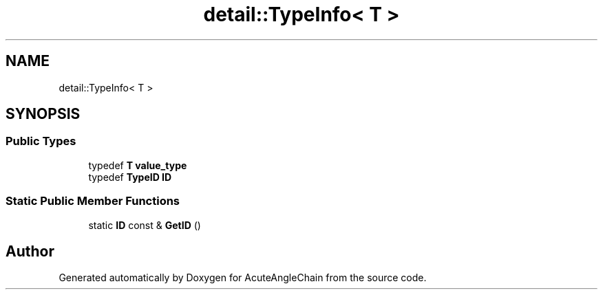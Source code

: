.TH "detail::TypeInfo< T >" 3 "Sun Jun 3 2018" "AcuteAngleChain" \" -*- nroff -*-
.ad l
.nh
.SH NAME
detail::TypeInfo< T >
.SH SYNOPSIS
.br
.PP
.SS "Public Types"

.in +1c
.ti -1c
.RI "typedef \fBT\fP \fBvalue_type\fP"
.br
.ti -1c
.RI "typedef \fBTypeID\fP \fBID\fP"
.br
.in -1c
.SS "Static Public Member Functions"

.in +1c
.ti -1c
.RI "static \fBID\fP const  & \fBGetID\fP ()"
.br
.in -1c

.SH "Author"
.PP 
Generated automatically by Doxygen for AcuteAngleChain from the source code\&.
